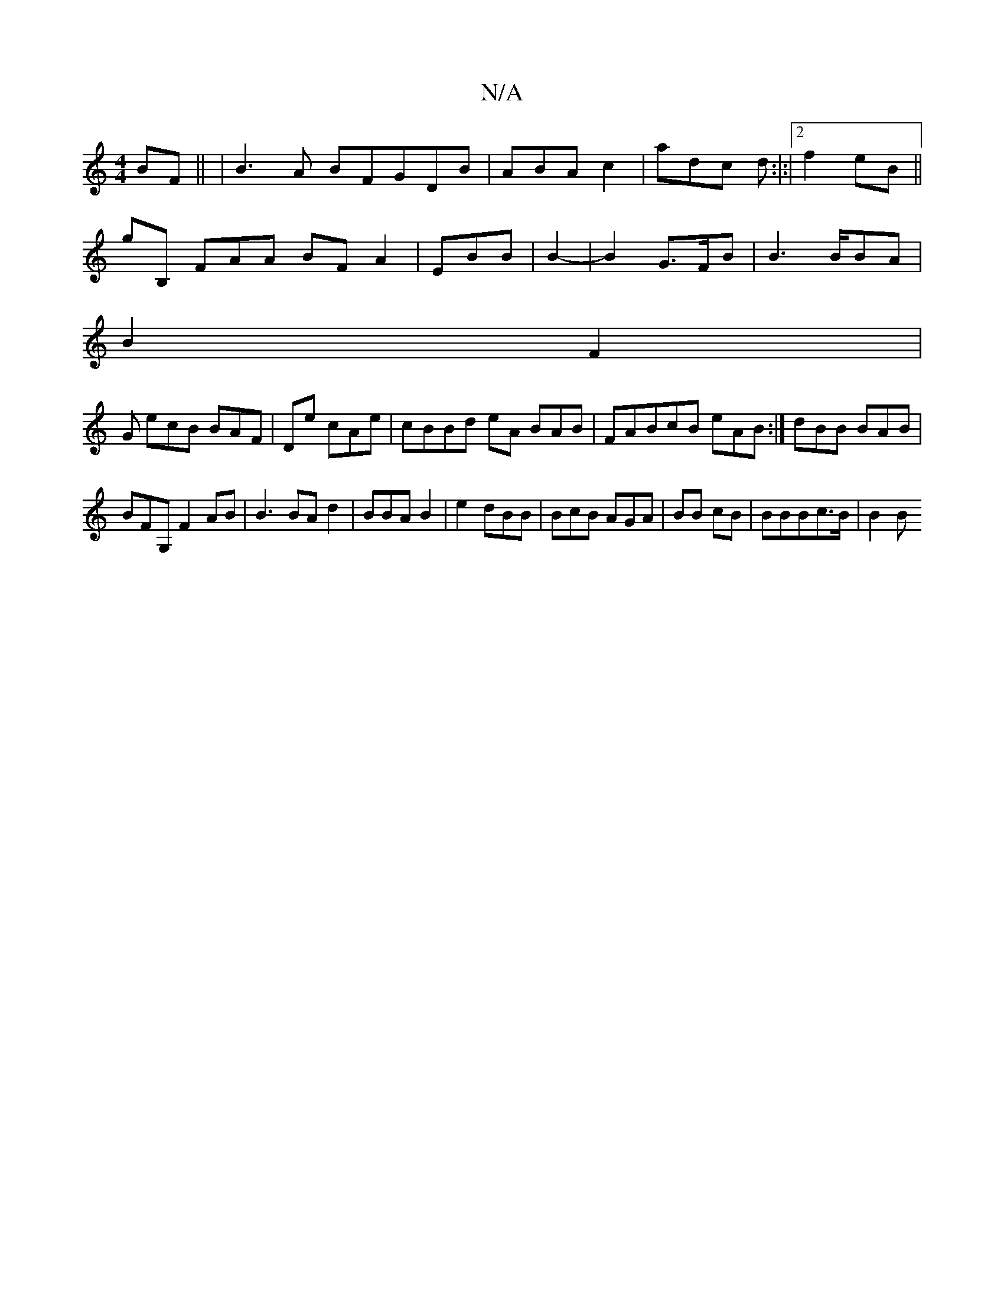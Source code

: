 X:1
T:N/A
M:4/4
R:N/A
K:Cmajor
BF|| |B3A BFGDB|ABA c2| adc d:|:|2f2 eB ||
gB, FAA BF A2| EBB | B2-|B2 G>FB|B3B/BA |
B2F2|
3G ecB BAF|De cAe|cBBd eA BAB|FABcB eAB:|dBB BAB|
BFG, F2 AB|B3BA d2|BBA B2|e2 dBB|BcB AGA|BB cB|BBBc>B|B2 B>